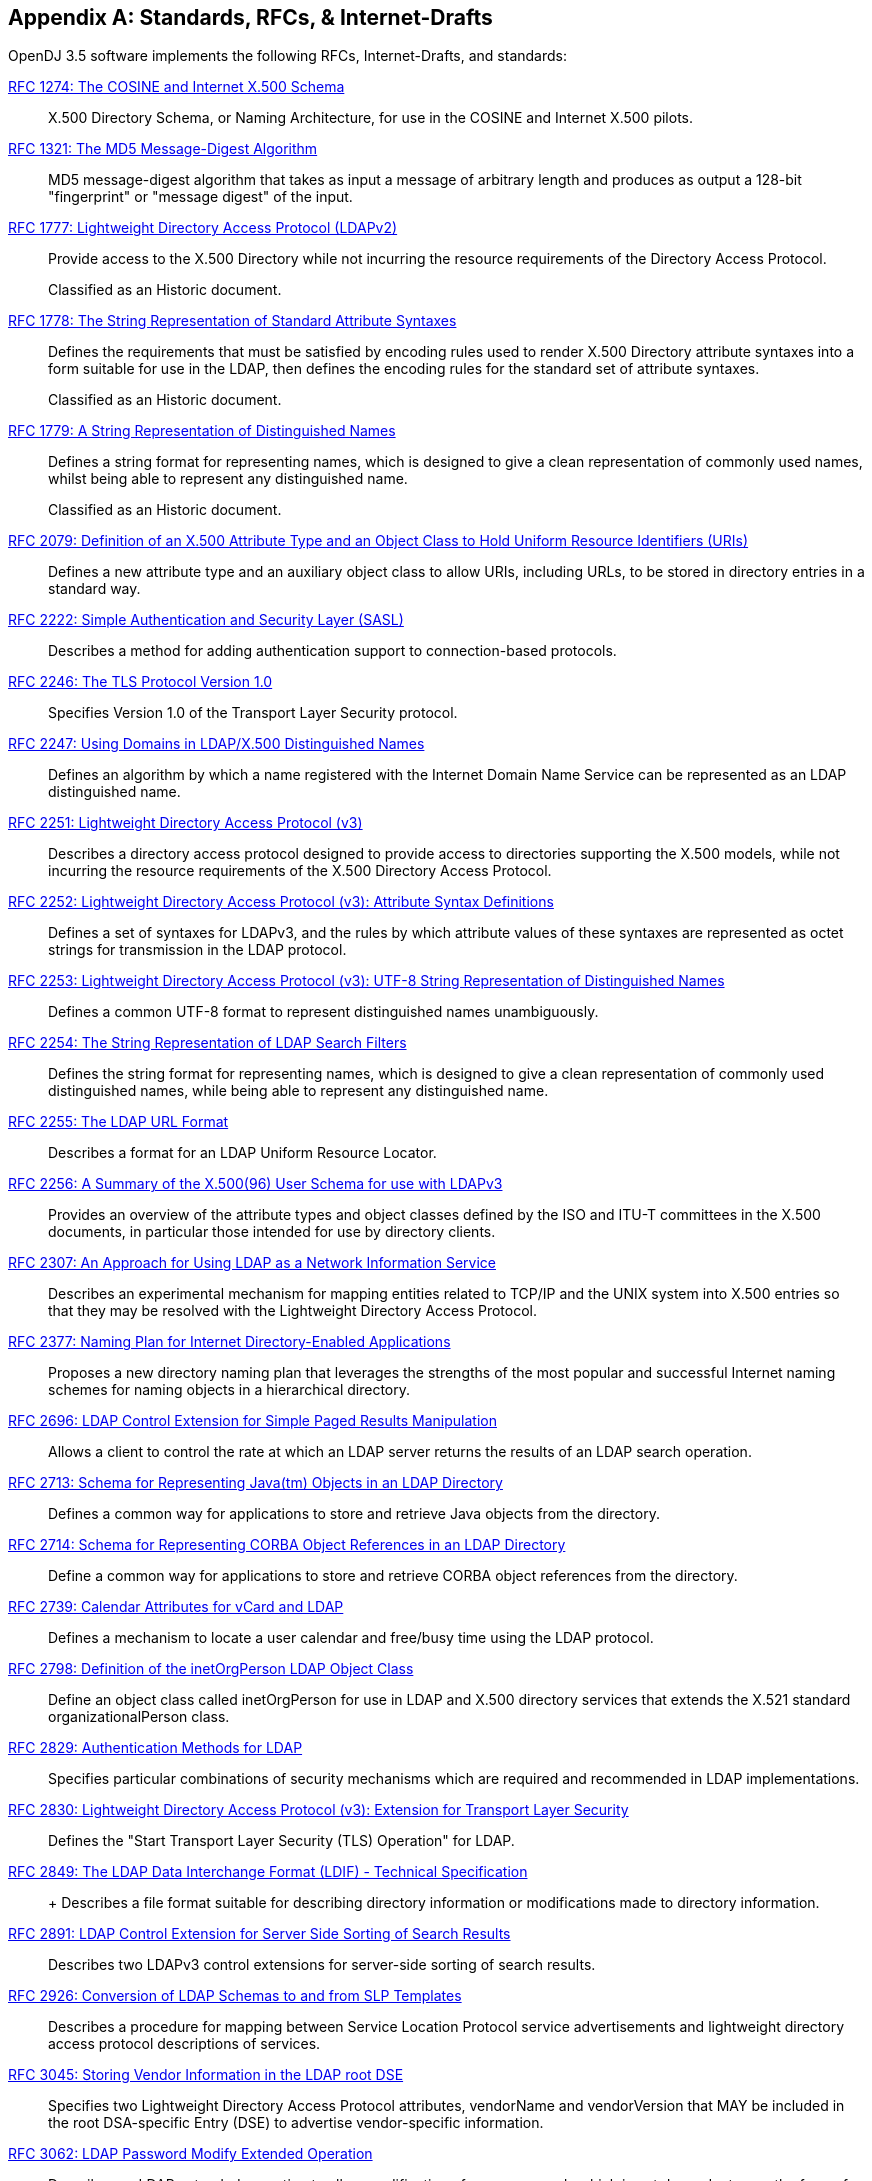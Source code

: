 ////
  The contents of this file are subject to the terms of the Common Development and
  Distribution License (the License). You may not use this file except in compliance with the
  License.
 
  You can obtain a copy of the License at legal/CDDLv1.0.txt. See the License for the
  specific language governing permission and limitations under the License.
 
  When distributing Covered Software, include this CDDL Header Notice in each file and include
  the License file at legal/CDDLv1.0.txt. If applicable, add the following below the CDDL
  Header, with the fields enclosed by brackets [] replaced by your own identifying
  information: "Portions copyright [year] [name of copyright owner]".
 
  Copyright 2017 ForgeRock AS.
  Portions Copyright 2024 3A Systems LLC.
////

:figure-caption!:
:example-caption!:
:table-caption!:


[appendix]
[#appendix-standards]
== Standards, RFCs, & Internet-Drafts

OpenDJ 3.5 software implements the following RFCs, Internet-Drafts, and standards:
--

[#rfc1274]
link:http://tools.ietf.org/html/rfc1274[RFC 1274: The COSINE and Internet X.500 Schema, window=\_top]::
+
X.500 Directory Schema, or Naming Architecture, for use in the COSINE and Internet X.500 pilots.

[#rfc1321]
link:http://tools.ietf.org/html/rfc1321[RFC 1321: The MD5 Message-Digest Algorithm, window=\_top]::
+
MD5 message-digest algorithm that takes as input a message of arbitrary length and produces as output a 128-bit "fingerprint" or "message digest" of the input.

[#rfc1777]
link:http://tools.ietf.org/html/rfc1777[RFC 1777: Lightweight Directory Access Protocol (LDAPv2), window=\_top]::
+
Provide access to the X.500 Directory while not incurring the resource requirements of the Directory Access Protocol.

+
Classified as an Historic document.

[#rfc1778]
link:http://tools.ietf.org/html/rfc1778[RFC 1778: The String Representation of Standard Attribute Syntaxes, window=\_top]::
+
Defines the requirements that must be satisfied by encoding rules used to render X.500 Directory attribute syntaxes into a form suitable for use in the LDAP, then defines the encoding rules for the standard set of attribute syntaxes.

+
Classified as an Historic document.

[#rfc1779]
link:http://tools.ietf.org/html/rfc1779[RFC 1779: A String Representation of Distinguished Names, window=\_top]::
+
Defines a string format for representing names, which is designed to give a clean representation of commonly used names, whilst being able to represent any distinguished name.

+
Classified as an Historic document.

[#rfc2079]
link:http://tools.ietf.org/html/rfc2079[RFC 2079: Definition of an X.500 Attribute Type and an Object Class to Hold Uniform Resource Identifiers (URIs), window=\_top]::
+
Defines a new attribute type and an auxiliary object class to allow URIs, including URLs, to be stored in directory entries in a standard way.

[#rfc2222]
link:http://tools.ietf.org/html/rfc2222[RFC 2222: Simple Authentication and Security Layer (SASL), window=\_top]::
+
Describes a method for adding authentication support to connection-based protocols.

[#rfc2246]
link:http://tools.ietf.org/html/rfc2246[RFC 2246: The TLS Protocol Version 1.0, window=\_top]::
+
Specifies Version 1.0 of the Transport Layer Security protocol.

[#rfc2247]
link:http://tools.ietf.org/html/rfc2247[RFC 2247: Using Domains in LDAP/X.500 Distinguished Names, window=\_top]::
+
Defines an algorithm by which a name registered with the Internet Domain Name Service can be represented as an LDAP distinguished name.

[#rfc2251]
link:http://tools.ietf.org/html/rfc2251[RFC 2251: Lightweight Directory Access Protocol (v3), window=\_top]::
+
Describes a directory access protocol designed to provide access to directories supporting the X.500 models, while not incurring the resource requirements of the X.500 Directory Access Protocol.

[#rfc2252]
link:http://tools.ietf.org/html/rfc2252[RFC 2252: Lightweight Directory Access Protocol (v3): Attribute Syntax Definitions, window=\_top]::
+
Defines a set of syntaxes for LDAPv3, and the rules by which attribute values of these syntaxes are represented as octet strings for transmission in the LDAP protocol.

[#rfc2253]
link:http://tools.ietf.org/html/rfc2253[RFC 2253: Lightweight Directory Access Protocol (v3): UTF-8 String Representation of Distinguished Names, window=\_top]::
+
Defines a common UTF-8 format to represent distinguished names unambiguously.

[#rfc2254]
link:http://tools.ietf.org/html/rfc2254[RFC 2254: The String Representation of LDAP Search Filters, window=\_top]::
+
Defines the string format for representing names, which is designed to give a clean representation of commonly used distinguished names, while being able to represent any distinguished name.

[#rfc2255]
link:http://tools.ietf.org/html/rfc2255[RFC 2255: The LDAP URL Format, window=\_top]::
+
Describes a format for an LDAP Uniform Resource Locator.

[#rfc2256]
link:http://tools.ietf.org/html/rfc2256[RFC 2256: A Summary of the X.500(96) User Schema for use with LDAPv3, window=\_top]::
+
Provides an overview of the attribute types and object classes defined by the ISO and ITU-T committees in the X.500 documents, in particular those intended for use by directory clients.

[#rfc2307]
link:http://tools.ietf.org/html/rfc2307[RFC 2307: An Approach for Using LDAP as a Network Information Service, window=\_top]::
+
Describes an experimental mechanism for mapping entities related to TCP/IP and the UNIX system into X.500 entries so that they may be resolved with the Lightweight Directory Access Protocol.

[#rfc2377]
link:http://tools.ietf.org/html/rfc2377[RFC 2377: Naming Plan for Internet Directory-Enabled Applications, window=\_top]::
+
Proposes a new directory naming plan that leverages the strengths of the most popular and successful Internet naming schemes for naming objects in a hierarchical directory.

[#rfc2696]
link:http://tools.ietf.org/html/rfc2696[RFC 2696: LDAP Control Extension for Simple Paged Results Manipulation, window=\_top]::
+
Allows a client to control the rate at which an LDAP server returns the results of an LDAP search operation.

[#rfc2713]
link:http://tools.ietf.org/html/rfc2713[RFC 2713: Schema for Representing Java(tm) Objects in an LDAP Directory, window=\_top]::
+
Defines a common way for applications to store and retrieve Java objects from the directory.

[#rfc2714]
link:http://tools.ietf.org/html/rfc2714[RFC 2714: Schema for Representing CORBA Object References in an LDAP Directory, window=\_top]::
+
Define a common way for applications to store and retrieve CORBA object references from the directory.

[#rfc2739]
link:http://tools.ietf.org/html/rfc2739[RFC 2739: Calendar Attributes for vCard and LDAP, window=\_top]::
+
Defines a mechanism to locate a user calendar and free/busy time using the LDAP protocol.

[#rfc2798]
link:http://tools.ietf.org/html/rfc2798[RFC 2798: Definition of the inetOrgPerson LDAP Object Class, window=\_top]::
+
Define an object class called inetOrgPerson for use in LDAP and X.500 directory services that extends the X.521 standard organizationalPerson class.

[#rfc2829]
link:http://tools.ietf.org/html/rfc2829[RFC 2829: Authentication Methods for LDAP, window=\_top]::
+
Specifies particular combinations of security mechanisms which are required and recommended in LDAP implementations.

[#rfc2830]
link:http://tools.ietf.org/html/rfc2830[RFC 2830: Lightweight Directory Access Protocol (v3): Extension for Transport Layer Security, window=\_top]::
+
Defines the "Start Transport Layer Security (TLS) Operation" for LDAP.

[#rfc2849]
link:http://tools.ietf.org/html/rfc2849[RFC 2849: The LDAP Data Interchange Format (LDIF) - Technical Specification, window=\_top]::
+
+
Describes a file format suitable for describing directory information or modifications made to directory information.

[#rfc2891]
link:http://tools.ietf.org/html/rfc2891[RFC 2891: LDAP Control Extension for Server Side Sorting of Search Results, window=\_top]::
+
Describes two LDAPv3 control extensions for server-side sorting of search results.

[#rfc2926]
link:http://tools.ietf.org/html/rfc2926[RFC 2926: Conversion of LDAP Schemas to and from SLP Templates, window=\_top]::
+
Describes a procedure for mapping between Service Location Protocol service advertisements and lightweight directory access protocol descriptions of services.

[#rfc3045]
link:http://tools.ietf.org/html/rfc3045[RFC 3045: Storing Vendor Information in the LDAP root DSE, window=\_top]::
+
Specifies two Lightweight Directory Access Protocol attributes, vendorName and vendorVersion that MAY be included in the root DSA-specific Entry (DSE) to advertise vendor-specific information.

[#rfc3062]
link:http://tools.ietf.org/html/rfc3062[RFC 3062: LDAP Password Modify Extended Operation, window=\_top]::
+
Describes an LDAP extended operation to allow modification of user passwords which is not dependent upon the form of the authentication identity nor the password storage mechanism used.

[#rfc3112]
link:http://tools.ietf.org/html/rfc3112[RFC 3112: LDAP Authentication Password Schema, window=\_top]::
+
Describes schema in support of user/password authentication in a LDAP directory including the authPassword attribute type. This attribute type holds values derived from the user's password(s) (commonly using cryptographic strength one-way hash).

[#rfc3296]
link:http://tools.ietf.org/html/rfc3296[RFC 3296: Named Subordinate References in Lightweight Directory Access Protocol (LDAP) Directories, window=\_top]::
+
Details schema and protocol elements for representing and managing named subordinate references in Lightweight Directory Access Protocol (LDAP) Directories.

[#rfc3377]
link:http://tools.ietf.org/html/rfc3377[RFC 3377: Lightweight Directory Access Protocol (v3): Technical Specification, window=\_top]::
+
Specifies the set of RFCs comprising the Lightweight Directory Access Protocol Version 3 (LDAPv3), and addresses the "IESG Note" attached to RFCs 2251 through 2256.

[#rfc3383]
link:http://tools.ietf.org/html/rfc3383[RFC 3383: Internet Assigned Numbers Authority (IANA) Considerations for the Lightweight Directory Access Protocol (LDAP), window=\_top]::
+
Provides procedures for registering extensible elements of the Lightweight Directory Access Protocol (LDAP).

[#rfc3546]
link:http://tools.ietf.org/html/rfc3546[RFC 3546: Transport Layer Security (TLS) Extensions, window=\_top]::
+
Describes extensions that may be used to add functionality to Transport Layer Security.

[#rfc3671]
link:http://tools.ietf.org/html/rfc3671[RFC 3671: Collective Attributes in the Lightweight Directory Access Protocol (LDAP), window=\_top]::
+
Summarizes the X.500 information model for collective attributes and describes use of collective attributes in LDAP.

[#rfc3672]
link:http://tools.ietf.org/html/rfc3672[RFC 3672: Subentries in the Lightweight Directory Access Protocol (LDAP), window=\_top]::
+
Adapts X.500 subentries mechanisms for use with the Lightweight Directory Access Protocol (LDAP).

[#rfc3673]
link:http://tools.ietf.org/html/rfc3673[RFC 3673: Lightweight Directory Access Protocol version 3 (LDAPv3): All Operational Attributes, window=\_top]::
+
Describes an LDAP extension which clients may use to request the return of all operational attributes.

[#rfc3674]
link:http://tools.ietf.org/html/rfc3674[RFC 3674: Feature Discovery in Lightweight Directory Access Protocol (LDAP), window=\_top]::
+
Introduces a general mechanism for discovery of elective features and extensions which cannot be discovered using existing mechanisms.

[#rfc3712]
link:http://tools.ietf.org/html/rfc3712[RFC 3712: Lightweight Directory Access Protocol (LDAP): Schema for Printer Services, window=\_top]::
+
Defines a schema, object classes and attributes, for printers and printer services, for use with directories that support Lightweight Directory Access Protocol v3 (LDAP).

[#rfc3771]
link:http://tools.ietf.org/html/rfc3771[RFC 3771: Lightweight Directory Access Protocol (LDAP) Intermediate Response Message, window=\_top]::
+
Defines and describes the IntermediateResponse message, a general mechanism for defining single-request/multiple-response operations in Lightweight Directory Access Protocol.

[#rfc3829]
link:http://tools.ietf.org/html/rfc3829[RFC 3829: Lightweight Directory Access Protocol (LDAP) Authorization Identity Request and Response Controls, window=\_top]::
+
Extends the Lightweight Directory Access Protocol bind operation with a mechanism for requesting and returning the authorization identity it establishes.

[#rfc3876]
link:http://tools.ietf.org/html/rfc3876[RFC 3876: Returning Matched Values with the Lightweight Directory Access Protocol version 3 (LDAPv3), window=\_top]::
+
Describes a control for the Lightweight Directory Access Protocol version 3 that is used to return a subset of attribute values from an entry.

[#rfc3909]
link:http://tools.ietf.org/html/rfc3909[RFC 3909: Lightweight Directory Access Protocol (LDAP) Cancel Operation, window=\_top]::
+
Describes a Lightweight Directory Access Protocol extended operation to cancel (or abandon) an outstanding operation, with a response to indicate the outcome of the operation.

[#rfc4346]
link:http://tools.ietf.org/html/rfc4346[RFC 4346: The Transport Layer Security (TLS) Protocol Version 1.1, window=\_top]::
+
Specifies Version 1.1 of the Transport Layer Security protocol.

[#rfc4370]
link:http://tools.ietf.org/html/rfc4370[RFC 4370: Lightweight Directory Access Protocol (LDAP) Proxied Authorization Control, window=\_top]::
+
Defines the Proxy Authorization Control, that allows a client to request that an operation be processed under a provided authorization identity instead of under the current authorization identity associated with the connection.

[#rfc4403]
link:http://tools.ietf.org/html/rfc4403[RFC 4403: Lightweight Directory Access Protocol (LDAP) Schema for Universal Description, Discovery, and Integration version 3 (UDDIv3), window=\_top]::
+
Defines the Lightweight Directory Access Protocol schema for representing Universal Description, Discovery, and Integration data types in an LDAP directory.

[#rfc4422]
link:http://tools.ietf.org/html/rfc4422[RFC 4422: Simple Authentication and Security Layer (SASL), window=\_top]::
+
Describes a framework for providing authentication and data security services in connection-oriented protocols via replaceable mechanisms.

[#rfc4505]
link:http://tools.ietf.org/html/rfc4505[RFC 4505: Anonymous Simple Authentication and Security Layer (SASL) Mechanism, window=\_top]::
+
Describes a new way to provide anonymous login is needed within the context of the Simple Authentication and Security Layer framework.

[#rfc4510]
link:http://tools.ietf.org/html/rfc4510[RFC 4510: Lightweight Directory Access Protocol (LDAP): Technical Specification Road Map, window=\_top]::
+
Provides a road map of the LDAP Technical Specification.

[#rfc4511]
link:http://tools.ietf.org/html/rfc4511[RFC 4511: Lightweight Directory Access Protocol (LDAP): The Protocol, window=\_top]::
+
Describes the protocol elements, along with their semantics and encodings, of the Lightweight Directory Access Protocol.

[#rfc4512]
link:http://tools.ietf.org/html/rfc4512[RFC 4512: Lightweight Directory Access Protocol (LDAP): Directory Information Models, window=\_top]::
+
Describes the X.500 Directory Information Models as used in LDAP.

[#rfc4513]
link:http://tools.ietf.org/html/rfc4513[RFC 4513: Lightweight Directory Access Protocol (LDAP): Authentication Methods and Security Mechanisms, window=\_top]::
+
Describes authentication methods and security mechanisms of the Lightweight Directory Access Protocol.

[#rfc4514]
link:http://tools.ietf.org/html/rfc4514[RFC 4514: Lightweight Directory Access Protocol (LDAP): String Representation of Distinguished Names, window=\_top]::
+
Defines the string representation used in the Lightweight Directory Access Protocol to transfer distinguished names.

[#rfc4515]
link:http://tools.ietf.org/html/rfc4515[RFC 4515: Lightweight Directory Access Protocol (LDAP): String Representation of Search Filters, window=\_top]::
+
Defines a human-readable string representation of LDAP search filters that is appropriate for use in LDAP URLs and in other applications.

[#rfc4516]
link:http://tools.ietf.org/html/rfc4516[RFC 4516: Lightweight Directory Access Protocol (LDAP): Uniform Resource Locator, window=\_top]::
+
Describes a format for a Lightweight Directory Access Protocol Uniform Resource Locator.

[#rfc4517]
link:http://tools.ietf.org/html/rfc4517[RFC 4517: Lightweight Directory Access Protocol (LDAP): Syntaxes and Matching Rules, window=\_top]::
+
Defines a base set of syntaxes and matching rules for use in defining attributes for LDAP directories.

[#rfc4518]
link:http://tools.ietf.org/html/rfc4518[RFC 4518: Lightweight Directory Access Protocol (LDAP): Internationalized String Preparation, window=\_top]::
+
Defines string preparation algorithms for character-based matching rules defined for use in LDAP.

[#rfc4519]
link:http://tools.ietf.org/html/rfc4519[RFC 4519: Lightweight Directory Access Protocol (LDAP): Schema for User Applications, window=\_top]::
+
Provides a technical specification of attribute types and object classes intended for use by LDAP directory clients for many directory services, such as White Pages.

[#rfc4523]
link:http://tools.ietf.org/html/rfc4523[RFC 4523: Lightweight Directory Access Protocol (LDAP) Schema Definitions for X.509 Certificates, window=\_top]::
+
Describes schema for representing X.509 certificates, X.521 security information, and related elements in directories accessible using the Lightweight Directory Access Protocol (LDAP).

[#rfc4524]
link:http://tools.ietf.org/html/rfc4524[RFC 4524: COSINE LDAP/X.500 Schema, window=\_top]::
+
Provides a collection of schema elements for use with the Lightweight Directory Access Protocol from the COSINE and Internet X.500 pilot projects.

[#rfc4525]
link:http://tools.ietf.org/html/rfc4525[RFC 4525: Lightweight Directory Access Protocol (LDAP) Modify-Increment Extension, window=\_top]::
+
Describes an extension to the Lightweight Directory Access Protocol Modify operation to support an increment capability.

[#rfc4526]
link:http://tools.ietf.org/html/rfc4526[RFC 4526: Lightweight Directory Access Protocol (LDAP) Absolute True and False Filters, window=\_top]::
+
Extends the Lightweight Directory Access Protocol to support absolute True and False filters based upon similar capabilities found in X.500 directory systems.

[#rfc4527]
link:http://tools.ietf.org/html/rfc4527[RFC 4527: Lightweight Directory Access Protocol (LDAP) Read Entry Controls, window=\_top]::
+
Specifies an extension to the Lightweight Directory Access Protocol to allow the client to read the target entry of an update operation.

[#rfc4528]
link:http://tools.ietf.org/html/rfc4528[RFC 4528: Lightweight Directory Access Protocol (LDAP) Assertion Control, window=\_top]::
+
Defines the Lightweight Directory Access Protocol Assertion Control, which allows a client to specify that a directory operation should only be processed if an assertion applied to the target entry of the operation is true.

[#rfc4529]
link:http://tools.ietf.org/html/rfc4529[RFC 4529: Requesting Attributes by Object Class in the Lightweight Directory Access Protocol (LDAP), window=\_top]::
+
Extends LDAP to support a mechanism that LDAP clients may use to request the return of all attributes of an object class.

[#rfc4530]
link:http://tools.ietf.org/html/rfc4530[RFC 4530: Lightweight Directory Access Protocol (LDAP) entryUUID Operational Attribute, window=\_top]::
+
Describes the LDAP/X.500 'entryUUID' operational attribute and associated matching rules and syntax.

[#rfc4532]
link:http://tools.ietf.org/html/rfc4532[RFC 4532: Lightweight Directory Access Protocol (LDAP) "Who am I?" Operation, window=\_top]::
+
Provides a mechanism for Lightweight Directory Access Protocol clients to obtain the authorization identity the server has associated with the user or application entity.

[#rfc4616]
link:http://tools.ietf.org/html/rfc4616[RFC 4616: The PLAIN Simple Authentication and Security Layer (SASL) Mechanism, window=\_top]::
+
Defines a simple cleartext user/password Simple Authentication and Security Layer mechanism called the PLAIN mechanism.

[#rfc4634]
link:http://tools.ietf.org/html/rfc4634[RFC 4634: US Secure Hash Algorithms (SHA and HMAC-SHA), window=\_top]::
+
Specifies Secure Hash Algorithms, SHA-256, SHA-384, and SHA-512, for computing a condensed representation of a message or a data file.

[#rfc4752]
link:http://tools.ietf.org/html/rfc4752[RFC 4752: The Kerberos V5 ("GSSAPI") Simple Authentication and Security Layer (SASL) Mechanism, window=\_top]::
+
Describes the method for using the Generic Security Service Application Program Interface (GSS-API) Kerberos V5 in the Simple Authentication and Security Layer, called the GSSAPI mechanism.

[#rfc4876]
link:http://tools.ietf.org/html/rfc4876[RFC 4876: A Configuration Profile Schema for Lightweight Directory Access Protocol (LDAP)-Based Agents, window=\_top]::
+
Defines a schema for storing a profile for agents that make use of the Lightweight Directory Access protocol (LDAP).

[#rfc5020]
link:http://tools.ietf.org/html/rfc5020[RFC 5020: The Lightweight Directory Access Protocol (LDAP) entryDN Operational Attribute, window=\_top]::
+
Describes the Lightweight Directory Access Protocol (LDAP) / X.500 'entryDN' operational attribute, that provides a copy of the entry's distinguished name for use in attribute value assertions.

[#fips180-1]
link:http://www.itl.nist.gov/fipspubs/fip180-1.htm[FIPS 180-1: Secure Hash Standard (SHA-1), window=\_top]::
+
Specifies a Secure Hash Algorithm, SHA-1, for computing a condensed representation of a message or a data file.

[#fips180-2]
link:http://csrc.nist.gov/publications/fips/fips180-2/fips180-2.pdf[FIPS 180-2: Secure Hash Standard (SHA-1, SHA-256, SHA-384, SHA-512), window=\_top]::
+
Specifies four Secure Hash Algorithms for computing a condensed representation of electronic data.

[#dsmlv2]
link:http://www.oasis-open.org/committees/dsml/docs/DSMLv2.xsd[DSMLv2: Directory Service Markup Language, window=\_top]::
+
Provides a method for expressing directory queries and updates as XML documents.

link:http://www.json.org[JavaScript Object Notation, window=\_blank]::
+
A data-interchange format that aims to be both "easy for humans to read and write," and also "easy for machines to parse and generate."

link:http://www.simplecloud.info/specs/draft-scim-core-schema-00.html[Simple Cloud Identity Management: Core Schema 1.0, window=\_blank]::
+
Platform neutral schema and extension model for representing users and groups in JSON and XML formats. OpenDJ supports the JSON formats.

--

